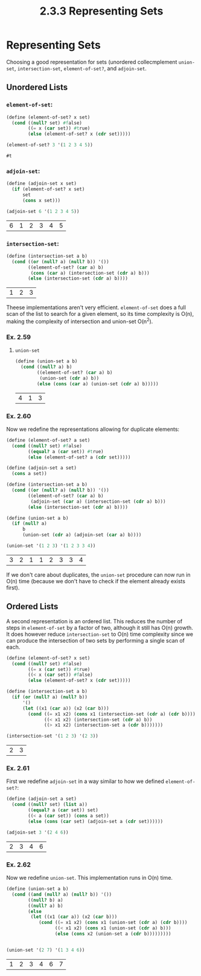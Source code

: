 #+TITLE: 2.3.3 Representing Sets

* Representing Sets
Choosing a good representation for sets (unordered collecmplement ~union-set~, ~intersection-set~, ~element-of-set?~, and
~adjoin-set~.

** Unordered Lists
*** ~element-of-set~:
#+BEGIN_SRC scheme :session :exports both
(define (element-of-set? x set)
  (cond ((null? set) #false)
        ((= x (car set)) #true)
        (else (element-of-set? x (cdr set)))))

(element-of-set? 3 '(1 2 3 4 5))
#+END_SRC

#+RESULTS:
: #t

*** ~adjoin-set~:
#+BEGIN_SRC scheme :session :exports both
(define (adjoin-set x set)
  (if (element-of-set? x set)
      set
      (cons x set)))

(adjoin-set 6 '(1 2 3 4 5))
#+END_SRC

#+RESULTS:
| 6 | 1 | 2 | 3 | 4 | 5 |

*** ~intersection-set~:
#+BEGIN_SRC scheme :session :exports both
(define (intersection-set a b)
  (cond ((or (null? a) (null? b)) '())
        ((element-of-set? (car a) b)
         (cons (car a) (intersection-set (cdr a) b)))
        (else (intersection-set (cdr a) b))))
#+END_SRC

#+RESULTS:
| 1 | 2 | 3 |


Theese implementations aren't very efficient. ~element-of-set~ does a full scan
of the list to search for a given element, so its time complexity is O(n),
making the complexity of intersection and union-set O(n^2).

*** Ex. 2.59
**** ~union-set~
#+BEGIN_SRC scheme :session :exports both
(define (union-set a b)
  (cond ((null? a) b)
        ((element-of-set? (car a) b)
         (union-set (cdr a) b))
        (else (cons (car a) (union-set (cdr a) b)))))
#+END_SRC

#+RESULTS:
| 4 | 1 | 3 |

*** Ex. 2.60
Now we redefine the representations allowing for duplicate elements:
#+BEGIN_SRC scheme :session :exports both
(define (element-of-set? a set)
  (cond ((null? set) #false)
        ((equal? a (car set)) #true)
        (else (element-of-set? a (cdr set)))))

(define (adjoin-set a set)
  (cons a set))

(define (intersection-set a b)
  (cond ((or (null? a) (null? b)) '())
        ((element-of-set? (car a) b)
         (adjoin-set (car a) (intersection-set (cdr a) b)))
        (else (intersection-set (cdr a) b))))

(define (union-set a b)
  (if (null? a)
      b
      (union-set (cdr a) (adjoin-set (car a) b))))

(union-set '(1 2 3) '(1 2 3 3 4))
#+END_SRC

#+RESULTS:
| 3 | 2 | 1 | 1 | 2 | 3 | 3 | 4 |

If we don't care about duplicates, the ~union-set~ procedure can now run in O(n)
time (because we don't have to check if the element already exists first).

** Ordered Lists
A second representation is an ordered list. This reduces the number of steps in
~element-of-set~ by a factor of two, although it still has O(n) growth. It does
however reduce ~intersection-set~ to O(n) time complexity since we can produce
the intersection of two sets by performing a single scan of each.


#+BEGIN_SRC scheme :session :exports both
(define (element-of-set? x set)
  (cond ((null? set) #false)
        ((= x (car set)) #true)
        ((< x (car set)) #false)
        (else (element-of-set? x (cdr set)))))

(define (intersection-set a b)
  (if (or (null? a) (null? b))
      '()
      (let ((x1 (car a)) (x2 (car b)))
        (cond ((= x1 x2) (cons x1 (intersection-set (cdr a) (cdr b))))
              ((< x1 x2) (intersection-set (cdr a) b))
              ((> x1 x2) (intersection-set a (cdr b)))))))

(intersection-set '(1 2 3) '(2 3))

#+END_SRC

#+RESULTS:
| 2 | 3 |

*** Ex. 2.61
First we redefine ~adjoin-set~ in a way similar to how we defined ~element-of-set?~:
#+BEGIN_SRC scheme :session :exports both
(define (adjoin-set a set)
  (cond ((null? set) (list a))
        ((equal? a (car set)) set)
        ((< a (car set)) (cons a set))
        (else (cons (car set) (adjoin-set a (cdr set))))))

(adjoin-set 3 '(2 4 6))
#+END_SRC

#+RESULTS:
| 2 | 3 | 4 | 6 |

*** Ex. 2.62
Now we redefine ~union-set~. This implementation runs in O(n) time.
#+BEGIN_SRC scheme :session :exports both
(define (union-set a b)
  (cond ((and (null? a) (null? b)) '())
        ((null? b) a)
        ((null? a) b)
        (else
         (let ((x1 (car a)) (x2 (car b)))
            (cond ((= x1 x2) (cons x1 (union-set (cdr a) (cdr b))))
                  ((< x1 x2) (cons x1 (union-set (cdr a) b)))
                  (else (cons x2 (union-set a (cdr b)))))))))


(union-set '(2 7) '(1 3 4 6))
#+END_SRC

#+RESULTS:
| 1 | 2 | 3 | 4 | 6 | 7 |
